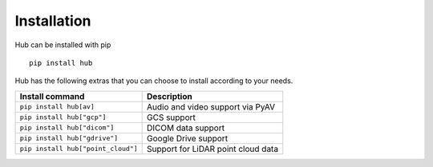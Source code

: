Installation
============

Hub can be installed with pip ::

    pip install hub

Hub has the following extras that you can choose to install according to your needs.

+--------------------------------------+---------------------------------------+
| Install command                      | Description                           |
+======================================+=======================================+
| ``pip install hub[av]``              | Audio and video support via PyAV      |
+--------------------------------------+---------------------------------------+
| ``pip install hub["gcp"]``           | GCS support                           |
+--------------------------------------+---------------------------------------+
| ``pip install hub["dicom"]``         | DICOM data support                    |
+--------------------------------------+---------------------------------------+
| ``pip install hub["gdrive"]``        | Google Drive support                  |
+--------------------------------------+---------------------------------------+
| ``pip install hub["point_cloud"]``   | Support for LiDAR point cloud data    |
+--------------------------------------+---------------------------------------+
